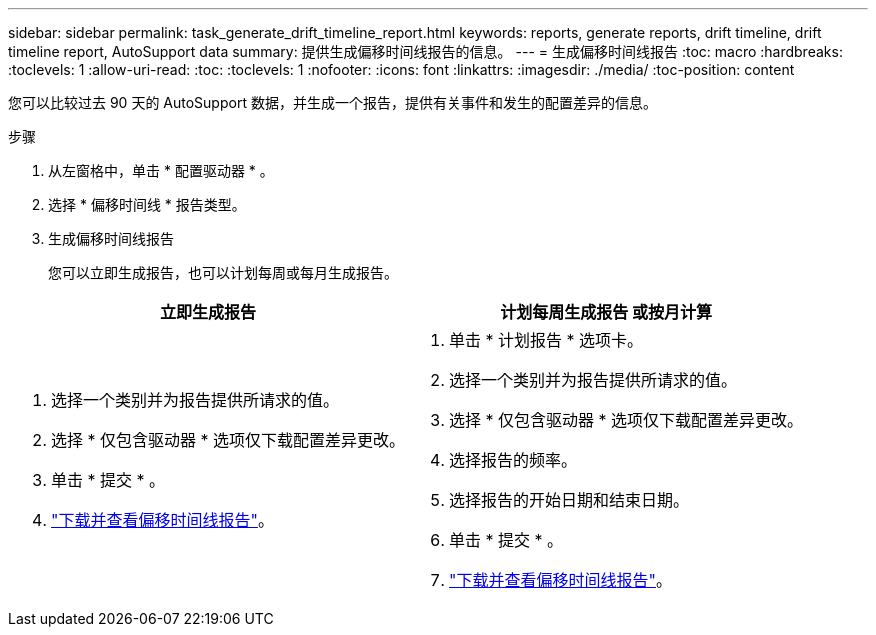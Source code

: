 ---
sidebar: sidebar 
permalink: task_generate_drift_timeline_report.html 
keywords: reports, generate reports, drift timeline, drift timeline report, AutoSupport data 
summary: 提供生成偏移时间线报告的信息。 
---
= 生成偏移时间线报告
:toc: macro
:hardbreaks:
:toclevels: 1
:allow-uri-read: 
:toc: 
:toclevels: 1
:nofooter: 
:icons: font
:linkattrs: 
:imagesdir: ./media/
:toc-position: content


[role="lead"]
您可以比较过去 90 天的 AutoSupport 数据，并生成一个报告，提供有关事件和发生的配置差异的信息。

.步骤
. 从左窗格中，单击 * 配置驱动器 * 。
. 选择 * 偏移时间线 * 报告类型。
. 生成偏移时间线报告
+
您可以立即生成报告，也可以计划每周或每月生成报告。



[cols="50,50"]
|===
| 立即生成报告 | 计划每周生成报告 或按月计算 


 a| 
. 选择一个类别并为报告提供所请求的值。
. 选择 * 仅包含驱动器 * 选项仅下载配置差异更改。
. 单击 * 提交 * 。
. link:task_generate_reports.html["下载并查看偏移时间线报告"]。

 a| 
. 单击 * 计划报告 * 选项卡。
. 选择一个类别并为报告提供所请求的值。
. 选择 * 仅包含驱动器 * 选项仅下载配置差异更改。
. 选择报告的频率。
. 选择报告的开始日期和结束日期。
. 单击 * 提交 * 。
. link:task_generate_reports.html["下载并查看偏移时间线报告"]。


|===